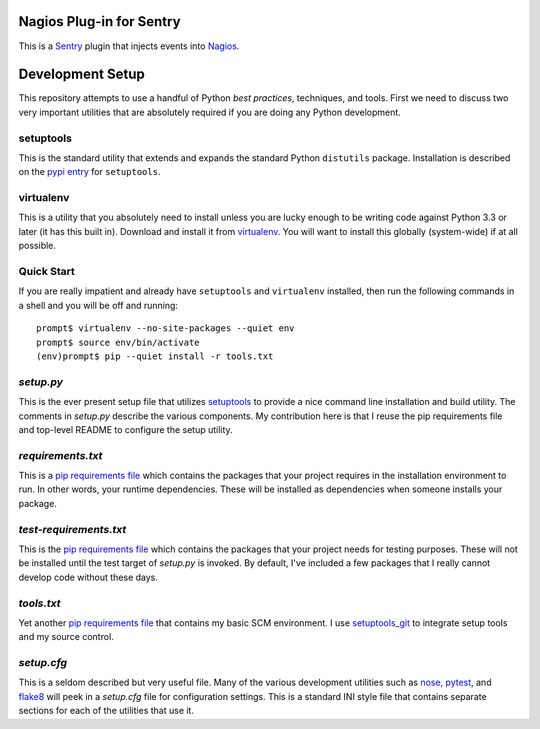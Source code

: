 Nagios Plug-in for Sentry
=========================

This is a `Sentry`_ plugin that injects events into `Nagios`_.

Development Setup
=================

This repository attempts to use a handful of Python *best practices*,
techniques, and tools.  First we need to discuss two very important
utilities that are absolutely required if you are doing any Python
development.

setuptools
----------

This is the standard utility that extends and expands the standard Python
``distutils`` package.  Installation is described on the `pypi entry`_
for ``setuptools``.

virtualenv
----------

This is a utility that you absolutely need to install unless you are lucky
enough to be writing code against Python 3.3 or later (it has this built in).
Download and install it from `virtualenv`_.  You will want to install this
globally (system-wide) if at all possible.

Quick Start
-----------

If you are really impatient and already have ``setuptools`` and ``virtualenv``
installed, then run the following commands in a shell and you will be off and
running::

    prompt$ virtualenv --no-site-packages --quiet env
    prompt$ source env/bin/activate
    (env)prompt$ pip --quiet install -r tools.txt

*setup.py*
----------

This is the ever present setup file that utilizes `setuptools`_ to provide
a nice command line installation and build utility.  The comments in
*setup.py* describe the various components.  My contribution here is that I
reuse the pip requirements file and top-level README to configure the setup
utility.

*requirements.txt*
------------------

This is a `pip requirements file`_ which contains the packages that your
project requires in the installation environment to run.  In other words,
your runtime dependencies.  These will be installed as dependencies when
someone installs your package.

*test-requirements.txt*
-----------------------

This is the `pip requirements file`_ which contains the packages that your
project needs for testing purposes.  These will not be installed until the
test target of *setup.py* is invoked.  By default, I've included a few
packages that I really cannot develop code without these days.

*tools.txt*
-----------

Yet another `pip requirements file`_ that contains my basic SCM environment.
I use `setuptools_git`_ to integrate setup tools and my source control.

*setup.cfg*
-----------

This is a seldom described but very useful file.  Many of the various
development utilities such as `nose`_, `pytest`_, and `flake8`_ will peek in
a *setup.cfg* file for configuration settings.  This is a standard INI style
file that contains separate sections for each of the utilities that use it.


.. _Sentry: http://getsentry.com/
.. _Nagios: http://www.nagios.org/
.. _pypi entry: https://pypi.python.org/pypi/setuptools
.. _virtualenv: http://www.virtualenv.org/
.. _setuptools: https://pypi.python.org/pypi/setuptools
.. _pip requirements file: http://www.pip-installer.org/en/latest/cookbook.html#requirements-files
.. _nose: https://nose.readthedocs.org/en/latest/usage.html#configuration
.. _pytest: http://pytest.org/latest/customize.html
.. _flake8: http://flake8.readthedocs.org/en/latest/config.html
.. _setuptools_git: https://pypi.python.org/pypi/setuptools-git
